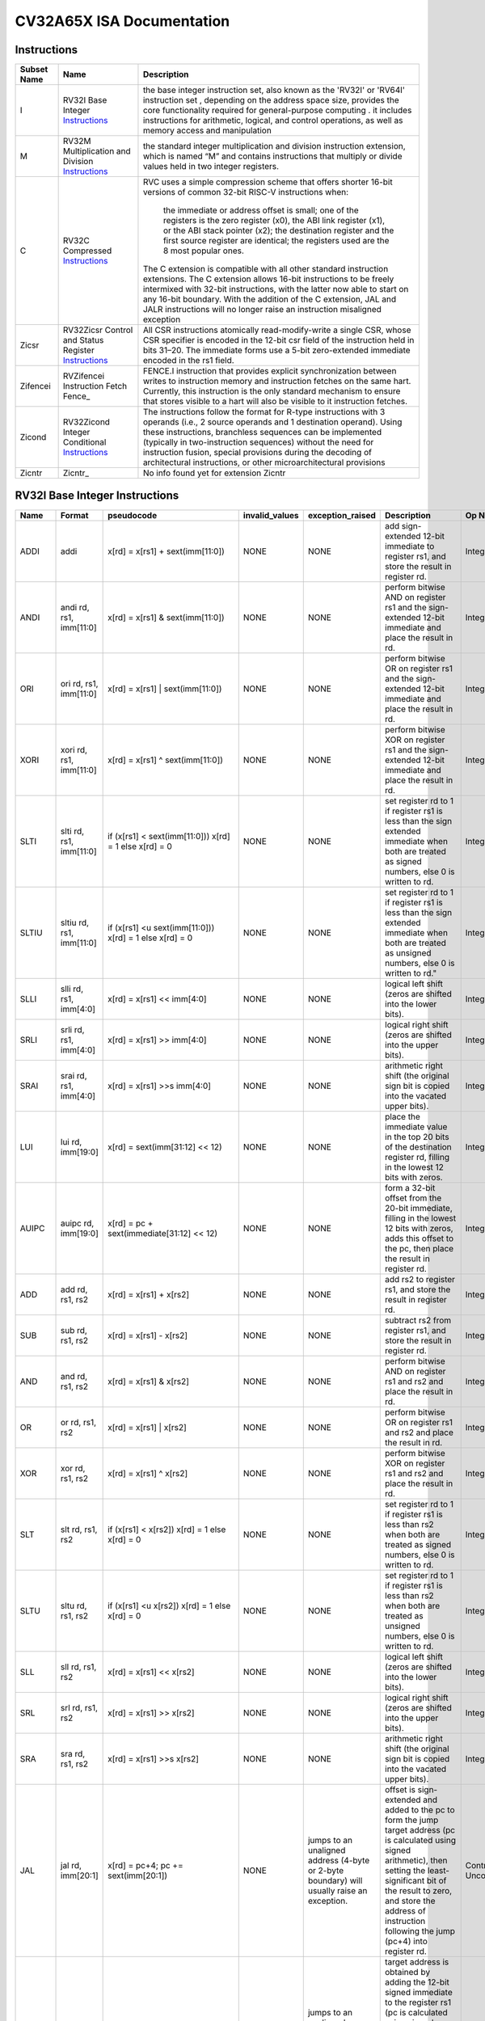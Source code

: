 ==========================
CV32A65X ISA Documentation
==========================

Instructions
------------

+---------------+-----------------------------------------------------+---------------------------------------------------------------------------------------------------------------------------------------------------------------------------------------------------------------------------------------------------------------------------------------------------------------------------------------------------------------------------------------------------+
| Subset Name   | Name                                                | Description                                                                                                                                                                                                                                                                                                                                                                                       |
+===============+=====================================================+===================================================================================================================================================================================================================================================================================================================================================================================================+
| I             | RV32I Base Integer Instructions_                    | the base integer instruction set, also known as the 'RV32I' or 'RV64I' instruction set , depending on the address space size, provides the core functionality required for general-purpose computing .                                                                                                                                                                                            |
|               |                                                     | it includes instructions for arithmetic, logical, and control operations, as well as memory access                                                                                                                                                                                                                                                                                                |
|               |                                                     | and manipulation                                                                                                                                                                                                                                                                                                                                                                                  |
+---------------+-----------------------------------------------------+---------------------------------------------------------------------------------------------------------------------------------------------------------------------------------------------------------------------------------------------------------------------------------------------------------------------------------------------------------------------------------------------------+
| M             | RV32M Multiplication and Division Instructions_     | the standard integer multiplication and division instruction extension, which is named “M” and contains instructions that multiply or divide values held in two integer registers.                                                                                                                                                                                                                |
+---------------+-----------------------------------------------------+---------------------------------------------------------------------------------------------------------------------------------------------------------------------------------------------------------------------------------------------------------------------------------------------------------------------------------------------------------------------------------------------------+
| C             | RV32C Compressed Instructions_                      | RVC uses a simple compression scheme that offers shorter 16-bit versions of common 32-bit RISC-V instructions when:                                                                                                                                                                                                                                                                               |
|               |                                                     |                                                                                                                                                                                                                                                                                                                                                                                                   |
|               |                                                     |     the immediate or address offset is small;                                                                                                                                                                                                                                                                                                                                                     |
|               |                                                     |     one of the registers is the zero register (x0), the ABI link register (x1), or the ABI stack pointer (x2);                                                                                                                                                                                                                                                                                    |
|               |                                                     |     the destination register and the first source register are identical;                                                                                                                                                                                                                                                                                                                         |
|               |                                                     |     the registers used are the 8 most popular ones.                                                                                                                                                                                                                                                                                                                                               |
|               |                                                     |                                                                                                                                                                                                                                                                                                                                                                                                   |
|               |                                                     | The C extension is compatible with all other standard instruction extensions. The C extension allows 16-bit instructions to be freely intermixed with 32-bit instructions, with the latter now able to start on any 16-bit boundary. With the addition of the C extension, JAL and JALR instructions will no longer raise an instruction misaligned exception                                     |
+---------------+-----------------------------------------------------+---------------------------------------------------------------------------------------------------------------------------------------------------------------------------------------------------------------------------------------------------------------------------------------------------------------------------------------------------------------------------------------------------+
| Zicsr         | RV32Zicsr Control and Status Register Instructions_ | All CSR instructions atomically read-modify-write a single CSR, whose CSR specifier is encoded in the 12-bit csr field of the instruction held in bits 31–20. The immediate forms use a 5-bit zero-extended immediate encoded in the rs1 field.                                                                                                                                                   |
+---------------+-----------------------------------------------------+---------------------------------------------------------------------------------------------------------------------------------------------------------------------------------------------------------------------------------------------------------------------------------------------------------------------------------------------------------------------------------------------------+
| Zifencei      | RVZifencei Instruction Fetch Fence_                 | FENCE.I instruction that provides explicit synchronization between writes to instruction memory and instruction fetches on the same hart.                                                                                                                                                                                                                                                         |
|               |                                                     | Currently, this instruction is the only standard mechanism to ensure that stores visible to a hart will also be visible to it instruction fetches.                                                                                                                                                                                                                                                |
+---------------+-----------------------------------------------------+---------------------------------------------------------------------------------------------------------------------------------------------------------------------------------------------------------------------------------------------------------------------------------------------------------------------------------------------------------------------------------------------------+
| Zicond        | RV32Zicond Integer Conditional Instructions_        | The instructions follow the format for R-type instructions with 3 operands (i.e., 2 source operands and 1 destination operand).  Using these instructions, branchless sequences can be implemented (typically in two-instruction sequences) without the need for instruction fusion, special provisions during the decoding of architectural instructions, or other microarchitectural provisions |
+---------------+-----------------------------------------------------+---------------------------------------------------------------------------------------------------------------------------------------------------------------------------------------------------------------------------------------------------------------------------------------------------------------------------------------------------------------------------------------------------+
| Zicntr        | Zicntr_                                             | No info found yet for extension Zicntr                                                                                                                                                                                                                                                                                                                                                            |
+---------------+-----------------------------------------------------+---------------------------------------------------------------------------------------------------------------------------------------------------------------------------------------------------------------------------------------------------------------------------------------------------------------------------------------------------------------------------------------------------+

RV32I Base Integer Instructions
-------------------------------


+--------+--------------------------+-------------------------------------------------------------------+------------------+--------------------------------------------------------------------------------------------------------------------------------------------------------------------------------------------------------------------------------------------------------------------------------+-----------------------------------------------------------------------------------------------------------------------------------------------------------------------------------------------------------------------------------------------------------------------------------------------------------------------------------------------------------------------------------------------------------------------------------------------------------------------------------------------------------------------------------------------------------------------------+--------------------------------------------------+
| Name   | Format                   | pseudocode                                                        | invalid_values   | exception_raised                                                                                                                                                                                                                                                               | Description                                                                                                                                                                                                                                                                                                                                                                                                                                                                                                                                                                 | Op Name                                          |
+========+==========================+===================================================================+==================+================================================================================================================================================================================================================================================================================+=============================================================================================================================================================================================================================================================================================================================================================================================================================================================================================================================================================================+==================================================+
| ADDI   | addi                     | x[rd] = x[rs1] + sext(imm[11:0])                                  | NONE             | NONE                                                                                                                                                                                                                                                                           | add sign-extended 12-bit immediate to register rs1, and store the result in register rd.                                                                                                                                                                                                                                                                                                                                                                                                                                                                                    | Integer_Register_Immediate_Operations            |
+--------+--------------------------+-------------------------------------------------------------------+------------------+--------------------------------------------------------------------------------------------------------------------------------------------------------------------------------------------------------------------------------------------------------------------------------+-----------------------------------------------------------------------------------------------------------------------------------------------------------------------------------------------------------------------------------------------------------------------------------------------------------------------------------------------------------------------------------------------------------------------------------------------------------------------------------------------------------------------------------------------------------------------------+--------------------------------------------------+
| ANDI   | andi rd, rs1, imm[11:0]  | x[rd] = x[rs1] & sext(imm[11:0])                                  | NONE             | NONE                                                                                                                                                                                                                                                                           | perform bitwise AND on register rs1 and the sign-extended 12-bit immediate and place the result in rd.                                                                                                                                                                                                                                                                                                                                                                                                                                                                      | Integer_Register_Immediate_Operations            |
+--------+--------------------------+-------------------------------------------------------------------+------------------+--------------------------------------------------------------------------------------------------------------------------------------------------------------------------------------------------------------------------------------------------------------------------------+-----------------------------------------------------------------------------------------------------------------------------------------------------------------------------------------------------------------------------------------------------------------------------------------------------------------------------------------------------------------------------------------------------------------------------------------------------------------------------------------------------------------------------------------------------------------------------+--------------------------------------------------+
| ORI    | ori rd, rs1, imm[11:0]   | x[rd] = x[rs1] | sext(imm[11:0])                                  | NONE             | NONE                                                                                                                                                                                                                                                                           | perform bitwise OR on register rs1 and the sign-extended 12-bit immediate and place the result in rd.                                                                                                                                                                                                                                                                                                                                                                                                                                                                       | Integer_Register_Immediate_Operations            |
+--------+--------------------------+-------------------------------------------------------------------+------------------+--------------------------------------------------------------------------------------------------------------------------------------------------------------------------------------------------------------------------------------------------------------------------------+-----------------------------------------------------------------------------------------------------------------------------------------------------------------------------------------------------------------------------------------------------------------------------------------------------------------------------------------------------------------------------------------------------------------------------------------------------------------------------------------------------------------------------------------------------------------------------+--------------------------------------------------+
| XORI   | xori rd, rs1, imm[11:0]  | x[rd] = x[rs1] ^ sext(imm[11:0])                                  | NONE             | NONE                                                                                                                                                                                                                                                                           | perform bitwise XOR on register rs1 and the sign-extended 12-bit immediate and place the result in rd.                                                                                                                                                                                                                                                                                                                                                                                                                                                                      | Integer_Register_Immediate_Operations            |
+--------+--------------------------+-------------------------------------------------------------------+------------------+--------------------------------------------------------------------------------------------------------------------------------------------------------------------------------------------------------------------------------------------------------------------------------+-----------------------------------------------------------------------------------------------------------------------------------------------------------------------------------------------------------------------------------------------------------------------------------------------------------------------------------------------------------------------------------------------------------------------------------------------------------------------------------------------------------------------------------------------------------------------------+--------------------------------------------------+
| SLTI   | slti rd, rs1, imm[11:0]  | if (x[rs1] < sext(imm[11:0])) x[rd] = 1 else x[rd] = 0            | NONE             | NONE                                                                                                                                                                                                                                                                           | set register rd to 1 if register rs1 is less than the sign extended immediate when both are treated as signed numbers, else 0 is written to rd.                                                                                                                                                                                                                                                                                                                                                                                                                             | Integer_Register_Immediate_Operations            |
+--------+--------------------------+-------------------------------------------------------------------+------------------+--------------------------------------------------------------------------------------------------------------------------------------------------------------------------------------------------------------------------------------------------------------------------------+-----------------------------------------------------------------------------------------------------------------------------------------------------------------------------------------------------------------------------------------------------------------------------------------------------------------------------------------------------------------------------------------------------------------------------------------------------------------------------------------------------------------------------------------------------------------------------+--------------------------------------------------+
| SLTIU  | sltiu rd, rs1, imm[11:0] | if (x[rs1] <u sext(imm[11:0])) x[rd] = 1 else x[rd] = 0           | NONE             | NONE                                                                                                                                                                                                                                                                           | set register rd to 1 if register rs1 is less than the sign extended immediate when both are treated as unsigned numbers, else 0 is written to rd."                                                                                                                                                                                                                                                                                                                                                                                                                          | Integer_Register_Immediate_Operations            |
+--------+--------------------------+-------------------------------------------------------------------+------------------+--------------------------------------------------------------------------------------------------------------------------------------------------------------------------------------------------------------------------------------------------------------------------------+-----------------------------------------------------------------------------------------------------------------------------------------------------------------------------------------------------------------------------------------------------------------------------------------------------------------------------------------------------------------------------------------------------------------------------------------------------------------------------------------------------------------------------------------------------------------------------+--------------------------------------------------+
| SLLI   | slli rd, rs1, imm[4:0]   | x[rd] = x[rs1] << imm[4:0]                                        | NONE             | NONE                                                                                                                                                                                                                                                                           | logical left shift (zeros are shifted into the lower bits).                                                                                                                                                                                                                                                                                                                                                                                                                                                                                                                 | Integer_Register_Immediate_Operations            |
+--------+--------------------------+-------------------------------------------------------------------+------------------+--------------------------------------------------------------------------------------------------------------------------------------------------------------------------------------------------------------------------------------------------------------------------------+-----------------------------------------------------------------------------------------------------------------------------------------------------------------------------------------------------------------------------------------------------------------------------------------------------------------------------------------------------------------------------------------------------------------------------------------------------------------------------------------------------------------------------------------------------------------------------+--------------------------------------------------+
| SRLI   | srli rd, rs1, imm[4:0]   | x[rd] = x[rs1] >> imm[4:0]                                        | NONE             | NONE                                                                                                                                                                                                                                                                           | logical right shift (zeros are shifted into the upper bits).                                                                                                                                                                                                                                                                                                                                                                                                                                                                                                                | Integer_Register_Immediate_Operations            |
+--------+--------------------------+-------------------------------------------------------------------+------------------+--------------------------------------------------------------------------------------------------------------------------------------------------------------------------------------------------------------------------------------------------------------------------------+-----------------------------------------------------------------------------------------------------------------------------------------------------------------------------------------------------------------------------------------------------------------------------------------------------------------------------------------------------------------------------------------------------------------------------------------------------------------------------------------------------------------------------------------------------------------------------+--------------------------------------------------+
| SRAI   | srai rd, rs1, imm[4:0]   | x[rd] = x[rs1] >>s imm[4:0]                                       | NONE             | NONE                                                                                                                                                                                                                                                                           | arithmetic right shift (the original sign bit is copied into the vacated upper bits).                                                                                                                                                                                                                                                                                                                                                                                                                                                                                       | Integer_Register_Immediate_Operations            |
+--------+--------------------------+-------------------------------------------------------------------+------------------+--------------------------------------------------------------------------------------------------------------------------------------------------------------------------------------------------------------------------------------------------------------------------------+-----------------------------------------------------------------------------------------------------------------------------------------------------------------------------------------------------------------------------------------------------------------------------------------------------------------------------------------------------------------------------------------------------------------------------------------------------------------------------------------------------------------------------------------------------------------------------+--------------------------------------------------+
| LUI    | lui rd, imm[19:0]        | x[rd] = sext(imm[31:12] << 12)                                    | NONE             | NONE                                                                                                                                                                                                                                                                           | place the immediate value in the top 20 bits of the destination register rd, filling in the lowest 12 bits with zeros.                                                                                                                                                                                                                                                                                                                                                                                                                                                      | Integer_Register_Immediate_Operations            |
+--------+--------------------------+-------------------------------------------------------------------+------------------+--------------------------------------------------------------------------------------------------------------------------------------------------------------------------------------------------------------------------------------------------------------------------------+-----------------------------------------------------------------------------------------------------------------------------------------------------------------------------------------------------------------------------------------------------------------------------------------------------------------------------------------------------------------------------------------------------------------------------------------------------------------------------------------------------------------------------------------------------------------------------+--------------------------------------------------+
| AUIPC  | auipc rd, imm[19:0]      | x[rd] = pc + sext(immediate[31:12] << 12)                         | NONE             | NONE                                                                                                                                                                                                                                                                           | form a 32-bit offset from the 20-bit immediate, filling in the lowest 12 bits with zeros, adds this offset to the pc, then place the result in register rd.                                                                                                                                                                                                                                                                                                                                                                                                                 | Integer_Register_Immediate_Operations            |
+--------+--------------------------+-------------------------------------------------------------------+------------------+--------------------------------------------------------------------------------------------------------------------------------------------------------------------------------------------------------------------------------------------------------------------------------+-----------------------------------------------------------------------------------------------------------------------------------------------------------------------------------------------------------------------------------------------------------------------------------------------------------------------------------------------------------------------------------------------------------------------------------------------------------------------------------------------------------------------------------------------------------------------------+--------------------------------------------------+
| ADD    | add rd, rs1, rs2         | x[rd] = x[rs1] + x[rs2]                                           | NONE             | NONE                                                                                                                                                                                                                                                                           | add rs2 to register rs1, and store the result in register rd.                                                                                                                                                                                                                                                                                                                                                                                                                                                                                                               | Integer_Register_Register_Operations             |
+--------+--------------------------+-------------------------------------------------------------------+------------------+--------------------------------------------------------------------------------------------------------------------------------------------------------------------------------------------------------------------------------------------------------------------------------+-----------------------------------------------------------------------------------------------------------------------------------------------------------------------------------------------------------------------------------------------------------------------------------------------------------------------------------------------------------------------------------------------------------------------------------------------------------------------------------------------------------------------------------------------------------------------------+--------------------------------------------------+
| SUB    | sub rd, rs1, rs2         | x[rd] = x[rs1] - x[rs2]                                           | NONE             | NONE                                                                                                                                                                                                                                                                           | subtract rs2 from register rs1, and store the result in register rd.                                                                                                                                                                                                                                                                                                                                                                                                                                                                                                        | Integer_Register_Register_Operations             |
+--------+--------------------------+-------------------------------------------------------------------+------------------+--------------------------------------------------------------------------------------------------------------------------------------------------------------------------------------------------------------------------------------------------------------------------------+-----------------------------------------------------------------------------------------------------------------------------------------------------------------------------------------------------------------------------------------------------------------------------------------------------------------------------------------------------------------------------------------------------------------------------------------------------------------------------------------------------------------------------------------------------------------------------+--------------------------------------------------+
| AND    | and rd, rs1, rs2         | x[rd] = x[rs1] & x[rs2]                                           | NONE             | NONE                                                                                                                                                                                                                                                                           | perform bitwise AND on register rs1 and rs2 and place the result in rd.                                                                                                                                                                                                                                                                                                                                                                                                                                                                                                     | Integer_Register_Register_Operations             |
+--------+--------------------------+-------------------------------------------------------------------+------------------+--------------------------------------------------------------------------------------------------------------------------------------------------------------------------------------------------------------------------------------------------------------------------------+-----------------------------------------------------------------------------------------------------------------------------------------------------------------------------------------------------------------------------------------------------------------------------------------------------------------------------------------------------------------------------------------------------------------------------------------------------------------------------------------------------------------------------------------------------------------------------+--------------------------------------------------+
| OR     | or rd, rs1, rs2          | x[rd] = x[rs1] | x[rs2]                                           | NONE             | NONE                                                                                                                                                                                                                                                                           | perform bitwise OR on register rs1 and rs2 and place the result in rd.                                                                                                                                                                                                                                                                                                                                                                                                                                                                                                      | Integer_Register_Register_Operations             |
+--------+--------------------------+-------------------------------------------------------------------+------------------+--------------------------------------------------------------------------------------------------------------------------------------------------------------------------------------------------------------------------------------------------------------------------------+-----------------------------------------------------------------------------------------------------------------------------------------------------------------------------------------------------------------------------------------------------------------------------------------------------------------------------------------------------------------------------------------------------------------------------------------------------------------------------------------------------------------------------------------------------------------------------+--------------------------------------------------+
| XOR    | xor rd, rs1, rs2         | x[rd] = x[rs1] ^ x[rs2]                                           | NONE             | NONE                                                                                                                                                                                                                                                                           | perform bitwise XOR on register rs1 and rs2 and place the result in rd.                                                                                                                                                                                                                                                                                                                                                                                                                                                                                                     | Integer_Register_Register_Operations             |
+--------+--------------------------+-------------------------------------------------------------------+------------------+--------------------------------------------------------------------------------------------------------------------------------------------------------------------------------------------------------------------------------------------------------------------------------+-----------------------------------------------------------------------------------------------------------------------------------------------------------------------------------------------------------------------------------------------------------------------------------------------------------------------------------------------------------------------------------------------------------------------------------------------------------------------------------------------------------------------------------------------------------------------------+--------------------------------------------------+
| SLT    | slt rd, rs1, rs2         | if (x[rs1] < x[rs2]) x[rd] = 1 else x[rd] = 0                     | NONE             | NONE                                                                                                                                                                                                                                                                           | set register rd to 1 if register rs1 is less than rs2 when both are treated as signed numbers, else 0 is written to rd.                                                                                                                                                                                                                                                                                                                                                                                                                                                     | Integer_Register_Register_Operations             |
+--------+--------------------------+-------------------------------------------------------------------+------------------+--------------------------------------------------------------------------------------------------------------------------------------------------------------------------------------------------------------------------------------------------------------------------------+-----------------------------------------------------------------------------------------------------------------------------------------------------------------------------------------------------------------------------------------------------------------------------------------------------------------------------------------------------------------------------------------------------------------------------------------------------------------------------------------------------------------------------------------------------------------------------+--------------------------------------------------+
| SLTU   | sltu rd, rs1, rs2        | if (x[rs1] <u x[rs2]) x[rd] = 1 else x[rd] = 0                    | NONE             | NONE                                                                                                                                                                                                                                                                           | set register rd to 1 if register rs1 is less than rs2 when both are treated as unsigned numbers, else 0 is written to rd.                                                                                                                                                                                                                                                                                                                                                                                                                                                   | Integer_Register_Register_Operations             |
+--------+--------------------------+-------------------------------------------------------------------+------------------+--------------------------------------------------------------------------------------------------------------------------------------------------------------------------------------------------------------------------------------------------------------------------------+-----------------------------------------------------------------------------------------------------------------------------------------------------------------------------------------------------------------------------------------------------------------------------------------------------------------------------------------------------------------------------------------------------------------------------------------------------------------------------------------------------------------------------------------------------------------------------+--------------------------------------------------+
| SLL    | sll rd, rs1, rs2         | x[rd] = x[rs1] << x[rs2]                                          | NONE             | NONE                                                                                                                                                                                                                                                                           | logical left shift (zeros are shifted into the lower bits).                                                                                                                                                                                                                                                                                                                                                                                                                                                                                                                 | Integer_Register_Register_Operations             |
+--------+--------------------------+-------------------------------------------------------------------+------------------+--------------------------------------------------------------------------------------------------------------------------------------------------------------------------------------------------------------------------------------------------------------------------------+-----------------------------------------------------------------------------------------------------------------------------------------------------------------------------------------------------------------------------------------------------------------------------------------------------------------------------------------------------------------------------------------------------------------------------------------------------------------------------------------------------------------------------------------------------------------------------+--------------------------------------------------+
| SRL    | srl rd, rs1, rs2         | x[rd] = x[rs1] >> x[rs2]                                          | NONE             | NONE                                                                                                                                                                                                                                                                           | logical right shift (zeros are shifted into the upper bits).                                                                                                                                                                                                                                                                                                                                                                                                                                                                                                                | Integer_Register_Register_Operations             |
+--------+--------------------------+-------------------------------------------------------------------+------------------+--------------------------------------------------------------------------------------------------------------------------------------------------------------------------------------------------------------------------------------------------------------------------------+-----------------------------------------------------------------------------------------------------------------------------------------------------------------------------------------------------------------------------------------------------------------------------------------------------------------------------------------------------------------------------------------------------------------------------------------------------------------------------------------------------------------------------------------------------------------------------+--------------------------------------------------+
| SRA    | sra rd, rs1, rs2         | x[rd] = x[rs1] >>s x[rs2]                                         | NONE             | NONE                                                                                                                                                                                                                                                                           | arithmetic right shift (the original sign bit is copied into the vacated upper bits).                                                                                                                                                                                                                                                                                                                                                                                                                                                                                       | Integer_Register_Register_Operations             |
+--------+--------------------------+-------------------------------------------------------------------+------------------+--------------------------------------------------------------------------------------------------------------------------------------------------------------------------------------------------------------------------------------------------------------------------------+-----------------------------------------------------------------------------------------------------------------------------------------------------------------------------------------------------------------------------------------------------------------------------------------------------------------------------------------------------------------------------------------------------------------------------------------------------------------------------------------------------------------------------------------------------------------------------+--------------------------------------------------+
| JAL    | jal rd, imm[20:1]        | x[rd] = pc+4; pc += sext(imm[20:1])                               | NONE             | jumps to an unaligned address (4-byte or 2-byte boundary) will usually raise an exception.                                                                                                                                                                                     | offset is sign-extended and added to the pc to form the jump target address (pc is calculated using signed arithmetic), then setting the least-significant bit of the result to zero, and store the address of instruction following the jump (pc+4) into register rd.                                                                                                                                                                                                                                                                                                      | Control_Transfer_Operations-Unconditional_Jumps  |
+--------+--------------------------+-------------------------------------------------------------------+------------------+--------------------------------------------------------------------------------------------------------------------------------------------------------------------------------------------------------------------------------------------------------------------------------+-----------------------------------------------------------------------------------------------------------------------------------------------------------------------------------------------------------------------------------------------------------------------------------------------------------------------------------------------------------------------------------------------------------------------------------------------------------------------------------------------------------------------------------------------------------------------------+--------------------------------------------------+
| JALR   | jalr rd, rs1, imm[11:0]  | t = pc+4; pc = (x[rs1]+sext(imm[11:0]))&∼1 ; x[rd] = t            | NONE             | jumps to an unaligned address (4-byte or 2-byte boundary) will usually raise an exception.                                                                                                                                                                                     | target address is obtained by adding the 12-bit signed immediate to the register rs1 (pc is calculated using signed arithmetic), then setting the least-significant bit of the result to zero, and store the address of instruction following the jump (pc+4) into register rd.                                                                                                                                                                                                                                                                                             | Control_Transfer_Operations-Unconditional_Jumps  |
+--------+--------------------------+-------------------------------------------------------------------+------------------+--------------------------------------------------------------------------------------------------------------------------------------------------------------------------------------------------------------------------------------------------------------------------------+-----------------------------------------------------------------------------------------------------------------------------------------------------------------------------------------------------------------------------------------------------------------------------------------------------------------------------------------------------------------------------------------------------------------------------------------------------------------------------------------------------------------------------------------------------------------------------+--------------------------------------------------+
| BEQ    | beq rs1, rs2, imm[12:1]  | if (x[rs1] == x[rs2]) pc += sext({imm[12:1], 1’b0}) else pc += 4  | NONE             | no instruction fetch misaligned exception is generated for a conditional branch that is not taken. An Instruction address misaligned exception is raised if the target address is not aligned on 4-byte or 2-byte boundary, because the core supports compressed instructions. | takes the branch (pc is calculated using signed arithmetic) if registers rs1 and rs2 are equal.                                                                                                                                                                                                                                                                                                                                                                                                                                                                             | Control_Transfer_Operations-Conditional_Branches |
+--------+--------------------------+-------------------------------------------------------------------+------------------+--------------------------------------------------------------------------------------------------------------------------------------------------------------------------------------------------------------------------------------------------------------------------------+-----------------------------------------------------------------------------------------------------------------------------------------------------------------------------------------------------------------------------------------------------------------------------------------------------------------------------------------------------------------------------------------------------------------------------------------------------------------------------------------------------------------------------------------------------------------------------+--------------------------------------------------+
| BNE    | bne rs1, rs2, imm[12:1]  | if (x[rs1] != x[rs2]) pc += sext({imm[12:1], 1’b0}) else pc += 4  | NONE             | no instruction fetch misaligned exception is generated for a conditional branch that is not taken. An Instruction address misaligned exception is raised if the target address is not aligned on 4-byte or 2-byte boundary, because the core supports compressed instructions. | takes the branch (pc is calculated using signed arithmetic) if registers rs1 and rs2 are not equal.                                                                                                                                                                                                                                                                                                                                                                                                                                                                         | Control_Transfer_Operations-Conditional_Branches |
+--------+--------------------------+-------------------------------------------------------------------+------------------+--------------------------------------------------------------------------------------------------------------------------------------------------------------------------------------------------------------------------------------------------------------------------------+-----------------------------------------------------------------------------------------------------------------------------------------------------------------------------------------------------------------------------------------------------------------------------------------------------------------------------------------------------------------------------------------------------------------------------------------------------------------------------------------------------------------------------------------------------------------------------+--------------------------------------------------+
| BLT    | blt rs1, rs2, imm[12:1]  | if (x[rs1] < x[rs2]) pc += sext({imm[12:1], 1’b0}) else pc += 4   | NONE             | no instruction fetch misaligned exception is generated for a conditional branch that is not taken. An Instruction address misaligned exception is raised if the target address is not aligned on 4-byte or 2-byte boundary, because the core supports compressed instructions. | takes the branch (pc is calculated using signed arithmetic) if registers rs1 less than rs2 (using signed comparison).                                                                                                                                                                                                                                                                                                                                                                                                                                                       | Control_Transfer_Operations-Conditional_Branches |
+--------+--------------------------+-------------------------------------------------------------------+------------------+--------------------------------------------------------------------------------------------------------------------------------------------------------------------------------------------------------------------------------------------------------------------------------+-----------------------------------------------------------------------------------------------------------------------------------------------------------------------------------------------------------------------------------------------------------------------------------------------------------------------------------------------------------------------------------------------------------------------------------------------------------------------------------------------------------------------------------------------------------------------------+--------------------------------------------------+
| BLTU   | bltu rs1, rs2, imm[12:1] | if (x[rs1] <u x[rs2]) pc += sext({imm[12:1], 1’b0}) else pc += 4  | NONE             | no instruction fetch misaligned exception is generated for a conditional branch that is not taken. An Instruction address misaligned exception is raised if the target address is not aligned on 4-byte or 2-byte boundary, because the core supports compressed instructions. | takes the branch (pc is calculated using signed arithmetic) if registers rs1 less than rs2 (using unsigned comparison).                                                                                                                                                                                                                                                                                                                                                                                                                                                     | Control_Transfer_Operations-Conditional_Branches |
+--------+--------------------------+-------------------------------------------------------------------+------------------+--------------------------------------------------------------------------------------------------------------------------------------------------------------------------------------------------------------------------------------------------------------------------------+-----------------------------------------------------------------------------------------------------------------------------------------------------------------------------------------------------------------------------------------------------------------------------------------------------------------------------------------------------------------------------------------------------------------------------------------------------------------------------------------------------------------------------------------------------------------------------+--------------------------------------------------+
| BGE    | bge rs1, rs2, imm[12:1]  | if (x[rs1] >= x[rs2]) pc += sext({imm[12:1], 1’b0}) else pc += 4  | NONE             | no instruction fetch misaligned exception is generated for a conditional branch that is not taken. An Instruction address misaligned exception is raised if the target address is not aligned on 4-byte or 2-byte boundary, because the core supports compressed instructions. | takes the branch (pc is calculated using signed arithmetic) if registers rs1 is greater than or equal rs2 (using signed comparison).                                                                                                                                                                                                                                                                                                                                                                                                                                        | Control_Transfer_Operations-Conditional_Branches |
+--------+--------------------------+-------------------------------------------------------------------+------------------+--------------------------------------------------------------------------------------------------------------------------------------------------------------------------------------------------------------------------------------------------------------------------------+-----------------------------------------------------------------------------------------------------------------------------------------------------------------------------------------------------------------------------------------------------------------------------------------------------------------------------------------------------------------------------------------------------------------------------------------------------------------------------------------------------------------------------------------------------------------------------+--------------------------------------------------+
| BGEU   | bgeu rs1, rs2, imm[12:1] | if (x[rs1] >=u x[rs2]) pc += sext({imm[12:1], 1’b0}) else pc += 4 | NONE             | no instruction fetch misaligned exception is generated for a conditional branch that is not taken. An Instruction address misaligned exception is raised if the target address is not aligned on 4-byte or 2-byte boundary, because the core supports compressed instructions. | takes the branch (pc is calculated using signed arithmetic) if registers rs1 is greater than or equal rs2 (using unsigned comparison).                                                                                                                                                                                                                                                                                                                                                                                                                                      | Control_Transfer_Operations-Conditional_Branches |
+--------+--------------------------+-------------------------------------------------------------------+------------------+--------------------------------------------------------------------------------------------------------------------------------------------------------------------------------------------------------------------------------------------------------------------------------+-----------------------------------------------------------------------------------------------------------------------------------------------------------------------------------------------------------------------------------------------------------------------------------------------------------------------------------------------------------------------------------------------------------------------------------------------------------------------------------------------------------------------------------------------------------------------------+--------------------------------------------------+
| LB     | lb rd, imm(rs1)          | x[rd] = sext(M[x[rs1] + sext(imm[11:0])][7:0])                    | NONE             | loads with a destination of x0 must still raise any exceptions and action any other side effects even though the load value is discarded.                                                                                                                                      | loads a 8-bit value from memory, then sign-extends to 32-bit before storing in rd (rd is calculated using signed arithmetic), the effective address is obtained by adding register rs1 to the sign-extended 12-bit offset.                                                                                                                                                                                                                                                                                                                                                  | Load_and_Store_Instructions                      |
+--------+--------------------------+-------------------------------------------------------------------+------------------+--------------------------------------------------------------------------------------------------------------------------------------------------------------------------------------------------------------------------------------------------------------------------------+-----------------------------------------------------------------------------------------------------------------------------------------------------------------------------------------------------------------------------------------------------------------------------------------------------------------------------------------------------------------------------------------------------------------------------------------------------------------------------------------------------------------------------------------------------------------------------+--------------------------------------------------+
| LH     | lh rd, imm(rs1)          | x[rd] = sext(M[x[rs1] + sext(imm[11:0])][15:0])                   | NONE             | loads with a destination of x0 must still raise any exceptions and action any other side effects even though the load value is discarded, also an exception is raised if the memory address isn't aligned (2-byte boundary).                                                   | loads a 16-bit value from memory, then sign-extends to 32-bit before storing in rd (rd is calculated using signed arithmetic), the effective address is obtained by adding register rs1 to the sign-extended 12-bit offset.                                                                                                                                                                                                                                                                                                                                                 | Load_and_Store_Instructions                      |
+--------+--------------------------+-------------------------------------------------------------------+------------------+--------------------------------------------------------------------------------------------------------------------------------------------------------------------------------------------------------------------------------------------------------------------------------+-----------------------------------------------------------------------------------------------------------------------------------------------------------------------------------------------------------------------------------------------------------------------------------------------------------------------------------------------------------------------------------------------------------------------------------------------------------------------------------------------------------------------------------------------------------------------------+--------------------------------------------------+
| LW     | lw rd, imm(rs1)          | x[rd] = sext(M[x[rs1] + sext(imm[11:0])][31:0])                   | NONE             | loads with a destination of x0 must still raise any exceptions and action any other side effects even though the load value is discarded, also an exception is raised if the memory address isn't aligned (4-byte boundary).                                                   | loads a 32-bit value from memory, then storing in rd (rd is calculated using signed arithmetic). The effective address is obtained by adding register rs1 to the sign-extended 12-bit offset.                                                                                                                                                                                                                                                                                                                                                                               | Load_and_Store_Instructions                      |
+--------+--------------------------+-------------------------------------------------------------------+------------------+--------------------------------------------------------------------------------------------------------------------------------------------------------------------------------------------------------------------------------------------------------------------------------+-----------------------------------------------------------------------------------------------------------------------------------------------------------------------------------------------------------------------------------------------------------------------------------------------------------------------------------------------------------------------------------------------------------------------------------------------------------------------------------------------------------------------------------------------------------------------------+--------------------------------------------------+
| LBU    | lbu rd, imm(rs1)         | x[rd] = zext(M[x[rs1] + sext(imm[11:0])][7:0])                    | NONE             | loads with a destination of x0 must still raise any exceptions and action any other side effects even though the load value is discarded.                                                                                                                                      | loads a 8-bit value from memory, then zero-extends to 32-bit before storing in rd (rd is calculated using unsigned arithmetic), the effective address is obtained by adding register rs1 to the sign-extended 12-bit offset.                                                                                                                                                                                                                                                                                                                                                | Load_and_Store_Instructions                      |
+--------+--------------------------+-------------------------------------------------------------------+------------------+--------------------------------------------------------------------------------------------------------------------------------------------------------------------------------------------------------------------------------------------------------------------------------+-----------------------------------------------------------------------------------------------------------------------------------------------------------------------------------------------------------------------------------------------------------------------------------------------------------------------------------------------------------------------------------------------------------------------------------------------------------------------------------------------------------------------------------------------------------------------------+--------------------------------------------------+
| LHU    | lhu rd, imm(rs1)         | x[rd] = zext(M[x[rs1] + sext(imm[11:0])][15:0])                   | NONE             | loads with a destination of x0 must still raise any exceptions and action any other side effects even though the load value is discarded, also an exception is raised if the memory address isn't aligned (2-byte boundary).                                                   | loads a 16-bit value from memory, then zero-extends to 32-bit before storing in rd (rd is calculated using unsigned arithmetic), the effective address is obtained by adding register rs1 to the sign-extended 12-bit offset.                                                                                                                                                                                                                                                                                                                                               | Load_and_Store_Instructions                      |
+--------+--------------------------+-------------------------------------------------------------------+------------------+--------------------------------------------------------------------------------------------------------------------------------------------------------------------------------------------------------------------------------------------------------------------------------+-----------------------------------------------------------------------------------------------------------------------------------------------------------------------------------------------------------------------------------------------------------------------------------------------------------------------------------------------------------------------------------------------------------------------------------------------------------------------------------------------------------------------------------------------------------------------------+--------------------------------------------------+
| SB     | sb rs2, imm(rs1)         | M[x[rs1] + sext(imm[11:0])][7:0] = x[rs2][7:0]                    | NONE             | NONE                                                                                                                                                                                                                                                                           | stores a 8-bit value from the low bits of register rs2 to memory, the effective address is obtained by adding register rs1 to the sign-extended 12-bit offset.                                                                                                                                                                                                                                                                                                                                                                                                              | Load_and_Store_Instructions                      |
+--------+--------------------------+-------------------------------------------------------------------+------------------+--------------------------------------------------------------------------------------------------------------------------------------------------------------------------------------------------------------------------------------------------------------------------------+-----------------------------------------------------------------------------------------------------------------------------------------------------------------------------------------------------------------------------------------------------------------------------------------------------------------------------------------------------------------------------------------------------------------------------------------------------------------------------------------------------------------------------------------------------------------------------+--------------------------------------------------+
| SH     | sh rs2, imm(rs1)         | M[x[rs1] + sext(imm[11:0])][15:0] = x[rs2][15:0]                  | NONE             | an exception is raised if the memory address isn't aligned (2-byte boundary).                                                                                                                                                                                                  | stores a 16-bit value from the low bits of register rs2 to memory, the effective address is obtained by adding register rs1 to the sign-extended 12-bit offset.                                                                                                                                                                                                                                                                                                                                                                                                             | Load_and_Store_Instructions                      |
+--------+--------------------------+-------------------------------------------------------------------+------------------+--------------------------------------------------------------------------------------------------------------------------------------------------------------------------------------------------------------------------------------------------------------------------------+-----------------------------------------------------------------------------------------------------------------------------------------------------------------------------------------------------------------------------------------------------------------------------------------------------------------------------------------------------------------------------------------------------------------------------------------------------------------------------------------------------------------------------------------------------------------------------+--------------------------------------------------+
| SW     | sw rs2, imm(rs1)         | M[x[rs1] + sext(imm[11:0])][31:0] = x[rs2][31:0]                  | NONE             | an exception is raised if the memory address isn't aligned (4-byte boundary).                                                                                                                                                                                                  | stores a 32-bit value from register rs2 to memory, the effective address is obtained by adding register rs1 to the sign-extended 12-bit offset.                                                                                                                                                                                                                                                                                                                                                                                                                             | Load_and_Store_Instructions                      |
+--------+--------------------------+-------------------------------------------------------------------+------------------+--------------------------------------------------------------------------------------------------------------------------------------------------------------------------------------------------------------------------------------------------------------------------------+-----------------------------------------------------------------------------------------------------------------------------------------------------------------------------------------------------------------------------------------------------------------------------------------------------------------------------------------------------------------------------------------------------------------------------------------------------------------------------------------------------------------------------------------------------------------------------+--------------------------------------------------+
| FENCE  | fence pre, succ          | No operation (nop)                                                | NONE             | NONE                                                                                                                                                                                                                                                                           | order device I/O and memory accesses as viewed by other RISC-V harts and external devices or coprocessors. Any combination of device input (I), device output (O), memory reads (R), and memory writes (W) may be ordered with respect to any combination of the same. Informally, no other RISC-V hart or external device can observe any operation in the successor set following a FENCE before any operation in the predecessor set preceding the FENCE, as the core support 1 hart, the fence instruction has no effect so we can considerate it as a nop instruction. | Memory_Ordering                                  |
+--------+--------------------------+-------------------------------------------------------------------+------------------+--------------------------------------------------------------------------------------------------------------------------------------------------------------------------------------------------------------------------------------------------------------------------------+-----------------------------------------------------------------------------------------------------------------------------------------------------------------------------------------------------------------------------------------------------------------------------------------------------------------------------------------------------------------------------------------------------------------------------------------------------------------------------------------------------------------------------------------------------------------------------+--------------------------------------------------+
| ECALL  | ecall                    | RaiseException(EnvironmentCall)                                   | NONE             | Raise an Environment Call exception.                                                                                                                                                                                                                                           | make a request to the supporting execution environment, which is usually an operating system. The ABI for the system will define how parameters for the environment request are passed, but usually these will be in defined locations in the integer register file.                                                                                                                                                                                                                                                                                                        | Environment_Call_and_Breakpoints                 |
+--------+--------------------------+-------------------------------------------------------------------+------------------+--------------------------------------------------------------------------------------------------------------------------------------------------------------------------------------------------------------------------------------------------------------------------------+-----------------------------------------------------------------------------------------------------------------------------------------------------------------------------------------------------------------------------------------------------------------------------------------------------------------------------------------------------------------------------------------------------------------------------------------------------------------------------------------------------------------------------------------------------------------------------+--------------------------------------------------+
| EBREAK | ebreak                   | x[8 + rd'] = sext(x[8 + rd'][7:0])                                | NONE             | NONE                                                                                                                                                                                                                                                                           | This instruction takes a single source/destination operand. It sign-extends the least-significant byte in the operand by copying the most-significant bit in the byte (i.e., bit 7) to all of the more-significant bits. It also requires Bit-Manipulation (Zbb) extension support.                                                                                                                                                                                                                                                                                         | Environment_Call_and_Breakpoints                 |
+--------+--------------------------+-------------------------------------------------------------------+------------------+--------------------------------------------------------------------------------------------------------------------------------------------------------------------------------------------------------------------------------------------------------------------------------+-----------------------------------------------------------------------------------------------------------------------------------------------------------------------------------------------------------------------------------------------------------------------------------------------------------------------------------------------------------------------------------------------------------------------------------------------------------------------------------------------------------------------------------------------------------------------------+--------------------------------------------------+

RV32M Multiplication and Division Instructions
----------------------------------------------


+--------+---------------------+------------------------------------+------------------+--------------------+------------------------------------------------------------------------------------------------------------------------------------------------------------------------------------------+---------------------------+
| Name   | Format              | pseudocode                         | invalid_values   | exception_raised   | Description                                                                                                                                                                              | Op Name                   |
+========+=====================+====================================+==================+====================+==========================================================================================================================================================================================+===========================+
| MUL    | mul rd, rs1, rs2    | x[rd] = x[rs1] * x[rs2]            | NONE             | NONE               | performs a 32-bit × 32-bit multiplication and places the lower 32 bits in the destination register (Both rs1 and rs2 treated as signed numbers).                                         | Multiplication Operations |
+--------+---------------------+------------------------------------+------------------+--------------------+------------------------------------------------------------------------------------------------------------------------------------------------------------------------------------------+---------------------------+
| MULH   | mulh rd, rs1, rs2   | x[rd] = (x[rs1] s*s x[rs2]) >>s 32 | NONE             | NONE               | performs a 32-bit × 32-bit multiplication and places the upper 32 bits in the destination register of the 64-bit product (Both rs1 and rs2 treated as signed numbers).                   | Multiplication Operations |
+--------+---------------------+------------------------------------+------------------+--------------------+------------------------------------------------------------------------------------------------------------------------------------------------------------------------------------------+---------------------------+
| MULHU  | mulhu rd, rs1, rs2  | x[rd] = (x[rs1] u*u x[rs2]) >>u 32 | NONE             | NONE               | performs a 32-bit × 32-bit multiplication and places the upper 32 bits in the destination register of the 64-bit product (Both rs1 and rs2 treated as unsigned numbers).                 | Multiplication Operations |
+--------+---------------------+------------------------------------+------------------+--------------------+------------------------------------------------------------------------------------------------------------------------------------------------------------------------------------------+---------------------------+
| MULHSU | mulhsu rd, rs1, rs2 | x[rd] = (x[rs1] s*u x[rs2]) >>s 32 | NONE             | NONE               | performs a 32-bit × 32-bit multiplication and places the upper 32 bits in the destination register of the 64-bit product (rs1 treated as signed number, rs2 treated as unsigned number). | Multiplication Operations |
+--------+---------------------+------------------------------------+------------------+--------------------+------------------------------------------------------------------------------------------------------------------------------------------------------------------------------------------+---------------------------+
| DIV    | div rd, rs1, rs2    | x[rd] = x[rs1] /s x[rs2]           | NONE             | NONE               | perform signed integer division of 32 bits by 32 bits (rounding towards zero).                                                                                                           | Division Operations       |
+--------+---------------------+------------------------------------+------------------+--------------------+------------------------------------------------------------------------------------------------------------------------------------------------------------------------------------------+---------------------------+
| DIVU   | divu rd, rs1, rs2   | x[rd] = x[rs1] /u x[rs2]           | NONE             | NONE               | perform unsigned integer division of 32 bits by 32 bits (rounding towards zero).                                                                                                         | Division Operations       |
+--------+---------------------+------------------------------------+------------------+--------------------+------------------------------------------------------------------------------------------------------------------------------------------------------------------------------------------+---------------------------+
| REM    | rem rd, rs1, rs2    | x[rd] = x[rs1] %s x[rs2]           | NONE             | NONE               | provide the remainder of the corresponding division operation DIV (the sign of rd equals the sign of rs1).                                                                               | Division Operations       |
+--------+---------------------+------------------------------------+------------------+--------------------+------------------------------------------------------------------------------------------------------------------------------------------------------------------------------------------+---------------------------+
| REMU   | rem rd, rs1, rs2    | x[rd] = x[rs1] %u x[rs2]           | NONE             | NONE               | provide the remainder of the corresponding division operation DIVU.                                                                                                                      | Division Operations       |
+--------+---------------------+------------------------------------+------------------+--------------------+------------------------------------------------------------------------------------------------------------------------------------------------------------------------------------------+---------------------------+

RV32C Compressed Instructions
-----------------------------


+------------+----------------------------+--------------------------------------------------+-------------------------------+--------------------------------------------------------------------------------------------------------------------------------------------------------------------------------------------------------------------------------------------------------------------------------+-------------------------------------------------------------------------------------------------------------------------------------------------------------------------------------------------------------------------------------------------------------------------------------------------------------------------------------------------+------------------------------------+
| Name       | Format                     | pseudocode                                       | invalid_values                | exception_raised                                                                                                                                                                                                                                                               | Description                                                                                                                                                                                                                                                                                                                                     | Op Name                            |
+============+============================+==================================================+===============================+================================================================================================================================================================================================================================================================================+=================================================================================================================================================================================================================================================================================================================================================+====================================+
| C.LI       | c.li rd, imm[5:0]          | x[rd] = sext(imm[5:0])                           | rd = x0                       | NONE                                                                                                                                                                                                                                                                           | loads the sign-extended 6-bit immediate, imm, into register rd.                                                                                                                                                                                                                                                                                 | Integer Computational Instructions |
+------------+----------------------------+--------------------------------------------------+-------------------------------+--------------------------------------------------------------------------------------------------------------------------------------------------------------------------------------------------------------------------------------------------------------------------------+-------------------------------------------------------------------------------------------------------------------------------------------------------------------------------------------------------------------------------------------------------------------------------------------------------------------------------------------------+------------------------------------+
| C.LUI      | c.lui rd, nzimm[17:12]     | x[rd] = sext(nzimm[17:12] << 12)                 | rd = x0 & rd = x2 & nzimm = 0 | NONE                                                                                                                                                                                                                                                                           | loads the non-zero 6-bit immediate field into bits 17–12 of the destination register, clears the bottom 12 bits, and sign-extends bit 17 into all higher bits of the destination.                                                                                                                                                               | Integer Computational Instructions |
+------------+----------------------------+--------------------------------------------------+-------------------------------+--------------------------------------------------------------------------------------------------------------------------------------------------------------------------------------------------------------------------------------------------------------------------------+-------------------------------------------------------------------------------------------------------------------------------------------------------------------------------------------------------------------------------------------------------------------------------------------------------------------------------------------------+------------------------------------+
| C.ADDI     | c.addi rd, nzimm[5:0]      | x[rd] = x[rd] + sext(nzimm[5:0])                 | rd = x0 & nzimm = 0           | NONE                                                                                                                                                                                                                                                                           | adds the non-zero sign-extended 6-bit immediate to the value in register rd then writes the result to rd.                                                                                                                                                                                                                                       | Integer Computational Instructions |
+------------+----------------------------+--------------------------------------------------+-------------------------------+--------------------------------------------------------------------------------------------------------------------------------------------------------------------------------------------------------------------------------------------------------------------------------+-------------------------------------------------------------------------------------------------------------------------------------------------------------------------------------------------------------------------------------------------------------------------------------------------------------------------------------------------+------------------------------------+
| C.ADDI16SP | c.addi16sp nzimm[9:4]      | x[2] = x[2] + sext(nzimm[9:4])                   | rd != x2 & nzimm = 0          | NONE                                                                                                                                                                                                                                                                           | adds the non-zero sign-extended 6-bit immediate to the value in the stack pointer (sp=x2), where the immediate is scaled to represent multiples of 16 in the range (-512,496). C.ADDI16SP is used to adjust the stack pointer in procedure prologues and epilogues. C.ADDI16SP shares the opcode with C.LUI, but has a destination field of x2. | Integer Computational Instructions |
+------------+----------------------------+--------------------------------------------------+-------------------------------+--------------------------------------------------------------------------------------------------------------------------------------------------------------------------------------------------------------------------------------------------------------------------------+-------------------------------------------------------------------------------------------------------------------------------------------------------------------------------------------------------------------------------------------------------------------------------------------------------------------------------------------------+------------------------------------+
| C.ADDI4SPN | c.addi4spn rd', nzimm[9:2] | x[8 + rd'] = x[2] + zext(nzimm[9:2])             | nzimm = 0                     | NONE                                                                                                                                                                                                                                                                           | adds a zero-extended non-zero immediate, scaled by 4, to the stack pointer, x2, and writes the result to rd'. This instruction is used to generate pointers to stack-allocated variables.                                                                                                                                                       | Integer Computational Instructions |
+------------+----------------------------+--------------------------------------------------+-------------------------------+--------------------------------------------------------------------------------------------------------------------------------------------------------------------------------------------------------------------------------------------------------------------------------+-------------------------------------------------------------------------------------------------------------------------------------------------------------------------------------------------------------------------------------------------------------------------------------------------------------------------------------------------+------------------------------------+
| C.SLLI     | c.slli rd, uimm[5:0]       | x[rd] = x[rd] << uimm[5:0]                       | rd = x0 & uimm[5] = 0         | NONE                                                                                                                                                                                                                                                                           | performs a logical left shift (zeros are shifted into the lower bits).                                                                                                                                                                                                                                                                          | Integer Computational Instructions |
+------------+----------------------------+--------------------------------------------------+-------------------------------+--------------------------------------------------------------------------------------------------------------------------------------------------------------------------------------------------------------------------------------------------------------------------------+-------------------------------------------------------------------------------------------------------------------------------------------------------------------------------------------------------------------------------------------------------------------------------------------------------------------------------------------------+------------------------------------+
| C.SRLI     | c.srli rd', uimm[5:0]      | x[8 + rd'] = x[8 + rd'] >> uimm[5:0]             | uimm[5] = 0                   | NONE                                                                                                                                                                                                                                                                           | performs a logical right shift (zeros are shifted into the upper bits).                                                                                                                                                                                                                                                                         | Integer Computational Instructions |
+------------+----------------------------+--------------------------------------------------+-------------------------------+--------------------------------------------------------------------------------------------------------------------------------------------------------------------------------------------------------------------------------------------------------------------------------+-------------------------------------------------------------------------------------------------------------------------------------------------------------------------------------------------------------------------------------------------------------------------------------------------------------------------------------------------+------------------------------------+
| C.SRAI     | c.srai rd', uimm[5:0]      | x[8 + rd'] = x[8 + rd'] >>s uimm[5:0]            | uimm[5] = 0                   | NONE                                                                                                                                                                                                                                                                           | performs an arithmetic right shift (sign bits are shifted into the upper bits).                                                                                                                                                                                                                                                                 | Integer Computational Instructions |
+------------+----------------------------+--------------------------------------------------+-------------------------------+--------------------------------------------------------------------------------------------------------------------------------------------------------------------------------------------------------------------------------------------------------------------------------+-------------------------------------------------------------------------------------------------------------------------------------------------------------------------------------------------------------------------------------------------------------------------------------------------------------------------------------------------+------------------------------------+
| C.ANDI     | c.andi rd', imm[5:0]       | x[8 + rd'] = x[8 + rd'] & sext(imm[5:0])         | NONE                          | NONE                                                                                                                                                                                                                                                                           | computes the bitwise AND of the value in register rd', and the sign-extended 6-bit immediate, then writes the result to rd'.                                                                                                                                                                                                                    | Integer Computational Instructions |
+------------+----------------------------+--------------------------------------------------+-------------------------------+--------------------------------------------------------------------------------------------------------------------------------------------------------------------------------------------------------------------------------------------------------------------------------+-------------------------------------------------------------------------------------------------------------------------------------------------------------------------------------------------------------------------------------------------------------------------------------------------------------------------------------------------+------------------------------------+
| C.ADD      | c.add rd, rs2              | x[rd] = x[rd] + x[rs2]                           | rd = x0 & rs2 = x0            | NONE                                                                                                                                                                                                                                                                           | adds the values in registers rd and rs2 and writes the result to register rd.                                                                                                                                                                                                                                                                   | Integer Computational Instructions |
+------------+----------------------------+--------------------------------------------------+-------------------------------+--------------------------------------------------------------------------------------------------------------------------------------------------------------------------------------------------------------------------------------------------------------------------------+-------------------------------------------------------------------------------------------------------------------------------------------------------------------------------------------------------------------------------------------------------------------------------------------------------------------------------------------------+------------------------------------+
| C.MV       | c.mv rd, rs2               | x[rd] = x[rs2]                                   | rd = x0 & rs2 = x0            | NONE                                                                                                                                                                                                                                                                           | copies the value in register rs2 into register rd.                                                                                                                                                                                                                                                                                              | Integer Computational Instructions |
+------------+----------------------------+--------------------------------------------------+-------------------------------+--------------------------------------------------------------------------------------------------------------------------------------------------------------------------------------------------------------------------------------------------------------------------------+-------------------------------------------------------------------------------------------------------------------------------------------------------------------------------------------------------------------------------------------------------------------------------------------------------------------------------------------------+------------------------------------+
| C.AND      | c.and rd', rs2'            | x[8 + rd'] = x[8 + rd'] & x[8 + rs2']            | NONE                          | NONE                                                                                                                                                                                                                                                                           | computes the bitwise AND of of the value in register rd', and register rs2', then writes the result to rd'.                                                                                                                                                                                                                                     | Integer Computational Instructions |
+------------+----------------------------+--------------------------------------------------+-------------------------------+--------------------------------------------------------------------------------------------------------------------------------------------------------------------------------------------------------------------------------------------------------------------------------+-------------------------------------------------------------------------------------------------------------------------------------------------------------------------------------------------------------------------------------------------------------------------------------------------------------------------------------------------+------------------------------------+
| C.OR       | c.or rd', rs2'             | x[8 + rd'] = x[8 + rd'] | x[8 + rs2']            | NONE                          | NONE                                                                                                                                                                                                                                                                           | computes the bitwise OR of of the value in register rd', and register rs2', then writes the result to rd'.                                                                                                                                                                                                                                      | Integer Computational Instructions |
+------------+----------------------------+--------------------------------------------------+-------------------------------+--------------------------------------------------------------------------------------------------------------------------------------------------------------------------------------------------------------------------------------------------------------------------------+-------------------------------------------------------------------------------------------------------------------------------------------------------------------------------------------------------------------------------------------------------------------------------------------------------------------------------------------------+------------------------------------+
| C.XOR      | c.and rd', rs2'            | x[8 + rd'] = x[8 + rd'] ^ x[8 + rs2']            | NONE                          | NONE                                                                                                                                                                                                                                                                           | computes the bitwise XOR of of the value in register rd', and register rs2', then writes the result to rd'.                                                                                                                                                                                                                                     | Integer Computational Instructions |
+------------+----------------------------+--------------------------------------------------+-------------------------------+--------------------------------------------------------------------------------------------------------------------------------------------------------------------------------------------------------------------------------------------------------------------------------+-------------------------------------------------------------------------------------------------------------------------------------------------------------------------------------------------------------------------------------------------------------------------------------------------------------------------------------------------+------------------------------------+
| C.SUB      | c.sub rd', rs2'            | x[8 + rd'] = x[8 + rd'] - x[8 + rs2']            | NONE                          | NONE                                                                                                                                                                                                                                                                           | subtracts the value in registers rs2' from value in rd' and writes the result to register rd'.                                                                                                                                                                                                                                                  | Integer Computational Instructions |
+------------+----------------------------+--------------------------------------------------+-------------------------------+--------------------------------------------------------------------------------------------------------------------------------------------------------------------------------------------------------------------------------------------------------------------------------+-------------------------------------------------------------------------------------------------------------------------------------------------------------------------------------------------------------------------------------------------------------------------------------------------------------------------------------------------+------------------------------------+
| C.EBREAK   | c.ebreak                   | RaiseException(Breakpoint)                       | NONE                          | Raise a Breakpoint exception.                                                                                                                                                                                                                                                  | cause control to be transferred back to the debugging environment.                                                                                                                                                                                                                                                                              | Integer Computational Instructions |
+------------+----------------------------+--------------------------------------------------+-------------------------------+--------------------------------------------------------------------------------------------------------------------------------------------------------------------------------------------------------------------------------------------------------------------------------+-------------------------------------------------------------------------------------------------------------------------------------------------------------------------------------------------------------------------------------------------------------------------------------------------------------------------------------------------+------------------------------------+
| C.J        | c.j imm[11:1]              | pc += sext(imm[11:1])                            | NONE                          | jumps to an unaligned address (4-byte or 2-byte boundary) will usually raise an exception.                                                                                                                                                                                     | performs an unconditional control transfer. The offset is sign-extended and added to the pc to form the jump target address.                                                                                                                                                                                                                    | Control Transfer Instructions      |
+------------+----------------------------+--------------------------------------------------+-------------------------------+--------------------------------------------------------------------------------------------------------------------------------------------------------------------------------------------------------------------------------------------------------------------------------+-------------------------------------------------------------------------------------------------------------------------------------------------------------------------------------------------------------------------------------------------------------------------------------------------------------------------------------------------+------------------------------------+
| C.JAL      | c.jal imm[11:1]            | x[1] = pc+2; pc += sext(imm[11:1])               | NONE                          | jumps to an unaligned address (4-byte or 2-byte boundary) will usually raise an exception.                                                                                                                                                                                     | performs the same operation as C.J, but additionally writes the address of the instruction following the jump (pc+2) to the link register, x1.                                                                                                                                                                                                  | Control Transfer Instructions      |
+------------+----------------------------+--------------------------------------------------+-------------------------------+--------------------------------------------------------------------------------------------------------------------------------------------------------------------------------------------------------------------------------------------------------------------------------+-------------------------------------------------------------------------------------------------------------------------------------------------------------------------------------------------------------------------------------------------------------------------------------------------------------------------------------------------+------------------------------------+
| C.JR       | c.jr rs1                   | pc = x[rs1]                                      | rs1 = x0                      | jumps to an unaligned address (4-byte or 2-byte boundary) will usually raise an exception.                                                                                                                                                                                     | performs an unconditional control transfer to the address in register rs1.                                                                                                                                                                                                                                                                      | Control Transfer Instructions      |
+------------+----------------------------+--------------------------------------------------+-------------------------------+--------------------------------------------------------------------------------------------------------------------------------------------------------------------------------------------------------------------------------------------------------------------------------+-------------------------------------------------------------------------------------------------------------------------------------------------------------------------------------------------------------------------------------------------------------------------------------------------------------------------------------------------+------------------------------------+
| C.JALR     | c.jalr rs1                 | t = pc+2; pc = x[rs1]; x[1] = t                  | rs1 = x0                      | jumps to an unaligned address (4-byte or 2-byte boundary) will usually raise an exception.                                                                                                                                                                                     | performs the same operation as C.JR, but additionally writes the address of the instruction following the jump (pc+2) to the link register, x1.                                                                                                                                                                                                 | Control Transfer Instructions      |
+------------+----------------------------+--------------------------------------------------+-------------------------------+--------------------------------------------------------------------------------------------------------------------------------------------------------------------------------------------------------------------------------------------------------------------------------+-------------------------------------------------------------------------------------------------------------------------------------------------------------------------------------------------------------------------------------------------------------------------------------------------------------------------------------------------+------------------------------------+
| C.BEQZ     | c.beqz rs1', imm[8:1]      | if (x[8+rs1'] == 0) pc += sext(imm[8:1])         | NONE                          | no instruction fetch misaligned exception is generated for a conditional branch that is not taken. An Instruction address misaligned exception is raised if the target address is not aligned on 4-byte or 2-byte boundary, because the core supports compressed instructions. | performs conditional control transfers. The offset is sign-extended and added to the pc to form the branch target address. C.BEQZ takes the branch if the value in register rs1' is zero.                                                                                                                                                       | Control Transfer Instructions      |
+------------+----------------------------+--------------------------------------------------+-------------------------------+--------------------------------------------------------------------------------------------------------------------------------------------------------------------------------------------------------------------------------------------------------------------------------+-------------------------------------------------------------------------------------------------------------------------------------------------------------------------------------------------------------------------------------------------------------------------------------------------------------------------------------------------+------------------------------------+
| C.BNEZ     | c.bnez rs1', imm[8:1]      | if (x[8+rs1'] != 0) pc += sext(imm[8:1])         | NONE                          | no instruction fetch misaligned exception is generated for a conditional branch that is not taken. An Instruction address misaligned exception is raised if the target address is not aligned on 4-byte or 2-byte boundary, because the core supports compressed instructions. | performs conditional control transfers. The offset is sign-extended and added to the pc to form the branch target address. C.BEQZ takes the branch if the value in register rs1' isn't zero.                                                                                                                                                    | Control Transfer Instructions      |
+------------+----------------------------+--------------------------------------------------+-------------------------------+--------------------------------------------------------------------------------------------------------------------------------------------------------------------------------------------------------------------------------------------------------------------------------+-------------------------------------------------------------------------------------------------------------------------------------------------------------------------------------------------------------------------------------------------------------------------------------------------------------------------------------------------+------------------------------------+
| C.LWSP     | c.lwsp rd, uimm(x2)        | x[rd] = M[x[2] + zext(uimm[7:2])][31:0]          | rd = x0                       | loads with a destination of x0 must still raise any exceptions, also an exception if the memory address isn't aligned (4-byte boundary).                                                                                                                                       | loads a 32-bit value from memory into register rd. It computes an effective address by adding the zero-extended offset, scaled by 4, to the stack pointer, x2.                                                                                                                                                                                  | Load and Store Instructions        |
+------------+----------------------------+--------------------------------------------------+-------------------------------+--------------------------------------------------------------------------------------------------------------------------------------------------------------------------------------------------------------------------------------------------------------------------------+-------------------------------------------------------------------------------------------------------------------------------------------------------------------------------------------------------------------------------------------------------------------------------------------------------------------------------------------------+------------------------------------+
| C.SWSP     | c.swsp rd, uimm(x2)        | M[x[2] + zext(uimm[7:2])][31:0] = x[rs2]         | NONE                          | an exception raised if the memory address isn't aligned (4-byte boundary).                                                                                                                                                                                                     | stores a 32-bit value in register rs2 to memory. It computes an effective address by adding the zero-extended offset, scaled by 4, to the stack pointer, x2.                                                                                                                                                                                    | Load and Store Instructions        |
+------------+----------------------------+--------------------------------------------------+-------------------------------+--------------------------------------------------------------------------------------------------------------------------------------------------------------------------------------------------------------------------------------------------------------------------------+-------------------------------------------------------------------------------------------------------------------------------------------------------------------------------------------------------------------------------------------------------------------------------------------------------------------------------------------------+------------------------------------+
| C.LW       | c.lw rd', uimm(rs1')       | x[8+rd'] = M[x[8+rs1'] + zext(uimm[6:2])][31:0]) | NONE                          | an exception raised if the memory address isn't aligned (4-byte boundary).                                                                                                                                                                                                     | loads a 32-bit value from memory into register rd'. It computes an effective address by adding the zero-extended offset, scaled by 4, to the base address in register rs1'.                                                                                                                                                                     | Load and Store Instructions        |
+------------+----------------------------+--------------------------------------------------+-------------------------------+--------------------------------------------------------------------------------------------------------------------------------------------------------------------------------------------------------------------------------------------------------------------------------+-------------------------------------------------------------------------------------------------------------------------------------------------------------------------------------------------------------------------------------------------------------------------------------------------------------------------------------------------+------------------------------------+
| C.SW       | c.sw rs2', uimm(rs1')      | M[x[8+rs1'] + zext(uimm[6:2])][31:0] = x[8+rs2'] | NONE                          | an exception raised if the memory address isn't aligned (4-byte boundary).                                                                                                                                                                                                     | stores a 32-bit value from memory into register rd'. It computes an effective address by adding the zero-extended offset, scaled by 4, to the base address in register rs1'.                                                                                                                                                                    | Load and Store Instructions        |
+------------+----------------------------+--------------------------------------------------+-------------------------------+--------------------------------------------------------------------------------------------------------------------------------------------------------------------------------------------------------------------------------------------------------------------------------+-------------------------------------------------------------------------------------------------------------------------------------------------------------------------------------------------------------------------------------------------------------------------------------------------------------------------------------------------+------------------------------------+

RV32Zicsr Control and Status Register Instructions
--------------------------------------------------


+--------+---------------------------+------------------------------------------------------------+------------------+------------------------------------------------------------------------------------------------------------------------------------------------------------------------------------------------------------------------+-----------------------------------------------------------------------------------------------------------------------------------------------------------------------------------------------------------------------------------------------------------------------------------------------------------------------------------------------------------------------------------------------------------------------------------------------------------------------------------------------------------------------------------------------------------------------------------------------------------------------------------------------------------------------------------+----------------------------------------+
| Name   | Format                    | pseudocode                                                 | invalid_values   | exception_raised                                                                                                                                                                                                       | Description                                                                                                                                                                                                                                                                                                                                                                                                                                                                                                                                                                                                                                                                       | Op Name                                |
+========+===========================+============================================================+==================+========================================================================================================================================================================================================================+===================================================================================================================================================================================================================================================================================================================================================================================================================================================================================================================================================================================================================================================================================+========================================+
| CSRRW  | csrrw rd, csr, rs1        | t = CSRs[csr]; CSRs[csr] = x[rs1]; x[rd] = t               | NONE             | Attempts to access a non-existent CSR raise an illegal instruction exception. Attempts to access a CSR without appropriate privilege level or to write a read-only register also raise illegal instruction exceptions. | Reads the old value of the CSR, zero-extends the value to 32 bits, then writes it to integer register rd. The initial value in rs1 is written to the CSR. If rd=x0, then the instruction shall not read the CSR and shall not cause any of the side-effects that might occur on a CSR read.                                                                                                                                                                                                                                                                                                                                                                                       | Control and Status Register Operations |
+--------+---------------------------+------------------------------------------------------------+------------------+------------------------------------------------------------------------------------------------------------------------------------------------------------------------------------------------------------------------+-----------------------------------------------------------------------------------------------------------------------------------------------------------------------------------------------------------------------------------------------------------------------------------------------------------------------------------------------------------------------------------------------------------------------------------------------------------------------------------------------------------------------------------------------------------------------------------------------------------------------------------------------------------------------------------+----------------------------------------+
| CSRRS  | csrrs rd, csr, rs1        | t = CSRs[csr]; CSRs[csr] = t | x[rs1]; x[rd] = t           | NONE             | Attempts to access a non-existent CSR raise an illegal instruction exception. Attempts to access a CSR without appropriate privilege level or to write a read-only register also raise illegal instruction exceptions. | Reads the value of the CSR, zero-extends the value to 32 bits, and writes it to integer register rd. The initial value in integer register rs1 is treated as a bit mask that specifies bit positions to be set in the CSR. Any bit that is high in rs1 will cause the corresponding bit to be set in the CSR, if that CSR bit is writable. Other bits in the CSR are unaffected (though CSRs might have side effects when written). If rs1=x0, then the instruction will not write to the CSR at all, and so shall not cause any of the side effects that might otherwise occur on a CSR write, such as raising illegal instruction exceptions on accesses to read-only CSRs.     | Control and Status Register Operations |
+--------+---------------------------+------------------------------------------------------------+------------------+------------------------------------------------------------------------------------------------------------------------------------------------------------------------------------------------------------------------+-----------------------------------------------------------------------------------------------------------------------------------------------------------------------------------------------------------------------------------------------------------------------------------------------------------------------------------------------------------------------------------------------------------------------------------------------------------------------------------------------------------------------------------------------------------------------------------------------------------------------------------------------------------------------------------+----------------------------------------+
| CSRRC  | csrrc rd, csr, rs1        | t = CSRs[csr]; CSRs[csr] = t & ∼x[rs1]; x[rd] = t          | NONE             | Attempts to access a non-existent CSR raise an illegal instruction exception. Attempts to access a CSR without appropriate privilege level or to write a read-only register also raise illegal instruction exceptions. | Reads the value of the CSR, zero-extends the value to 32 bits, and writes it to integer register rd. The initial value in integer register rs1 is treated as a bit mask that specifies bit positions to be cleared in the CSR. Any bit that is high in rs1 will cause the corresponding bit to be set in the CSR, if that CSR bit is writable. Other bits in the CSR are unaffected (though CSRs might have side effects when written). If rs1=x0, then the instruction will not write to the CSR at all, and so shall not cause any of the side effects that might otherwise occur on a CSR write, such as raising illegal instruction exceptions on accesses to read-only CSRs. | Control and Status Register Operations |
+--------+---------------------------+------------------------------------------------------------+------------------+------------------------------------------------------------------------------------------------------------------------------------------------------------------------------------------------------------------------+-----------------------------------------------------------------------------------------------------------------------------------------------------------------------------------------------------------------------------------------------------------------------------------------------------------------------------------------------------------------------------------------------------------------------------------------------------------------------------------------------------------------------------------------------------------------------------------------------------------------------------------------------------------------------------------+----------------------------------------+
| CSRRWI | csrrwi rd, csr, uimm[4:0] | x[rd] = CSRs[csr]; CSRs[csr] = zext(uimm[4:0])             | NONE             | Attempts to access a non-existent CSR raise an illegal instruction exception. Attempts to access a CSR without appropriate privilege level or to write a read-only register also raise illegal instruction exceptions. | Reads the old value of the CSR, zero-extends the value to 32 bits, then writes it to integer register rd. The zero-extends immediate is written to the CSR. If rd=x0, then the instruction shall not read the CSR and shall not cause any of the side-effects that might occur on a CSR read.                                                                                                                                                                                                                                                                                                                                                                                     | Control and Status Register Operations |
+--------+---------------------------+------------------------------------------------------------+------------------+------------------------------------------------------------------------------------------------------------------------------------------------------------------------------------------------------------------------+-----------------------------------------------------------------------------------------------------------------------------------------------------------------------------------------------------------------------------------------------------------------------------------------------------------------------------------------------------------------------------------------------------------------------------------------------------------------------------------------------------------------------------------------------------------------------------------------------------------------------------------------------------------------------------------+----------------------------------------+
| CSRRSI | csrrsi rd, csr, uimm[4:0] | t = CSRs[csr]; CSRs[csr] = t | zext(uimm[4:0]); x[rd] = t  | NONE             | Attempts to access a non-existent CSR raise an illegal instruction exception. Attempts to access a CSR without appropriate privilege level or to write a read-only register also raise illegal instruction exceptions. | Reads the value of the CSR, zero-extends the value to 32 bits, and writes it to integer register rd. The zero-extends immediate value is treated as a bit mask that specifies bit positions to be set in the CSR. Any bit that is high in zero-extends immediate will cause the corresponding bit to be set in the CSR, if that CSR bit is writable. Other bits in the CSR are unaffected (though CSRs might have side effects when written). If the uimm[4:0] field is zero, then these instructions will not write to the CSR, and shall not cause any of the side effects that might otherwise occur on a CSR write.                                                           | Control and Status Register Operations |
+--------+---------------------------+------------------------------------------------------------+------------------+------------------------------------------------------------------------------------------------------------------------------------------------------------------------------------------------------------------------+-----------------------------------------------------------------------------------------------------------------------------------------------------------------------------------------------------------------------------------------------------------------------------------------------------------------------------------------------------------------------------------------------------------------------------------------------------------------------------------------------------------------------------------------------------------------------------------------------------------------------------------------------------------------------------------+----------------------------------------+
| CSRRCI | csrrci rd, csr, uimm[4:0] | t = CSRs[csr]; CSRs[csr] = t & ∼zext(uimm[4:0]); x[rd] = t | NONE             | Attempts to access a non-existent CSR raise an illegal instruction exception. Attempts to access a CSR without appropriate privilege level or to write a read-only register also raise illegal instruction exceptions. | Reads the value of the CSR, zero-extends the value to 32 bits, and writes it to integer register rd. The zero-extends immediate value is treated as a bit mask that specifies bit positions to be cleared in the CSR. Any bit that is high in zero-extends immediate will cause the corresponding bit to be set in the CSR, if that CSR bit is writable. Other bits in the CSR are unaffected (though CSRs might have side effects when written). If the uimm[4:0] field is zero, then these instructions will not write to the CSR, and shall not cause any of the side effects that might otherwise occur on a CSR write.                                                       | Control and Status Register Operations |
+--------+---------------------------+------------------------------------------------------------+------------------+------------------------------------------------------------------------------------------------------------------------------------------------------------------------------------------------------------------------+-----------------------------------------------------------------------------------------------------------------------------------------------------------------------------------------------------------------------------------------------------------------------------------------------------------------------------------------------------------------------------------------------------------------------------------------------------------------------------------------------------------------------------------------------------------------------------------------------------------------------------------------------------------------------------------+----------------------------------------+

RVZifencei Instruction Fetch Fence
----------------------------------


+---------+----------+---------------------+------------------+--------------------+------------------------------------------------------------------------------------------------------------------------------------------------------------------------------------------------------------------------------------------------------------------------------------------------------------------------------------------------------------------------------------------------------------------------------+------------------------+
| Name    | Format   | pseudocode          | invalid_values   | exception_raised   | Description                                                                                                                                                                                                                                                                                                                                                                                                                  | Op Name                |
+=========+==========+=====================+==================+====================+==============================================================================================================================================================================================================================================================================================================================================================================================================================+========================+
| FENCE.I | fence.i  | Fence(Store, Fetch) | NONE             | NONE               | The FENCE.I instruction is used to synchronize the instruction and data streams. RISC-V does not guarantee that stores to instruction memory will be made visible to instruction fetches on the same RISC-V hart until a FENCE.I instruction is executed. A FENCE.I instruction only ensures that a subsequent instruction fetch on a RISC-V hart will see any previous data stores already visible to the same RISC-V hart. | Fetch Fence Operations |
+---------+----------+---------------------+------------------+--------------------+------------------------------------------------------------------------------------------------------------------------------------------------------------------------------------------------------------------------------------------------------------------------------------------------------------------------------------------------------------------------------------------------------------------------------+------------------------+

RV32Zicond Integer Conditional Instructions
-------------------------------------------


+-----------+------------------------+----------------------------------------+------------------+--------------------+------------------------------------------------------------------------------------------------------------------------------------------------------------------------------------------------------------------------------------------------------+--------------------------------+
| Name      | Format                 | pseudocode                             | invalid_values   | exception_raised   | Description                                                                                                                                                                                                                                          | Op Name                        |
+===========+========================+========================================+==================+====================+======================================================================================================================================================================================================================================================+================================+
| CZERO.EQZ | czero.eqz rd, rs1, rs2 | if (x[rs2] == 0) x[rd] = 0 else x[rs1] | NONE             | NONE               | This instruction behaves as if there is a conditional branch dependent on rs2 being equal to zero, wherein it branches to code that writes a 0 into rd when the equivalence is true, and otherwise falls through to code that moves rs1 into rd.     | Integer Conditional Operations |
+-----------+------------------------+----------------------------------------+------------------+--------------------+------------------------------------------------------------------------------------------------------------------------------------------------------------------------------------------------------------------------------------------------------+--------------------------------+
| CZERO.NEZ | czero.nez rd, rs1, rs2 | if (x[rs2] != 0) x[rd] = 0 else x[rs1] | NONE             | NONE               | This instruction behaves as if there is a conditional branch dependent on rs2 being not equal to zero, wherein it branches to code that writes a 0 into rd when the equivalence is true, and otherwise falls through to code that moves rs1 into rd. | Integer Conditional Operations |
+-----------+------------------------+----------------------------------------+------------------+--------------------+------------------------------------------------------------------------------------------------------------------------------------------------------------------------------------------------------------------------------------------------------+--------------------------------+

